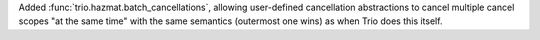 Added :func:`trio.hazmat.batch_cancellations`, allowing user-defined
cancellation abstractions to cancel multiple cancel scopes "at the
same time" with the same semantics (outermost one wins) as when
Trio does this itself.
